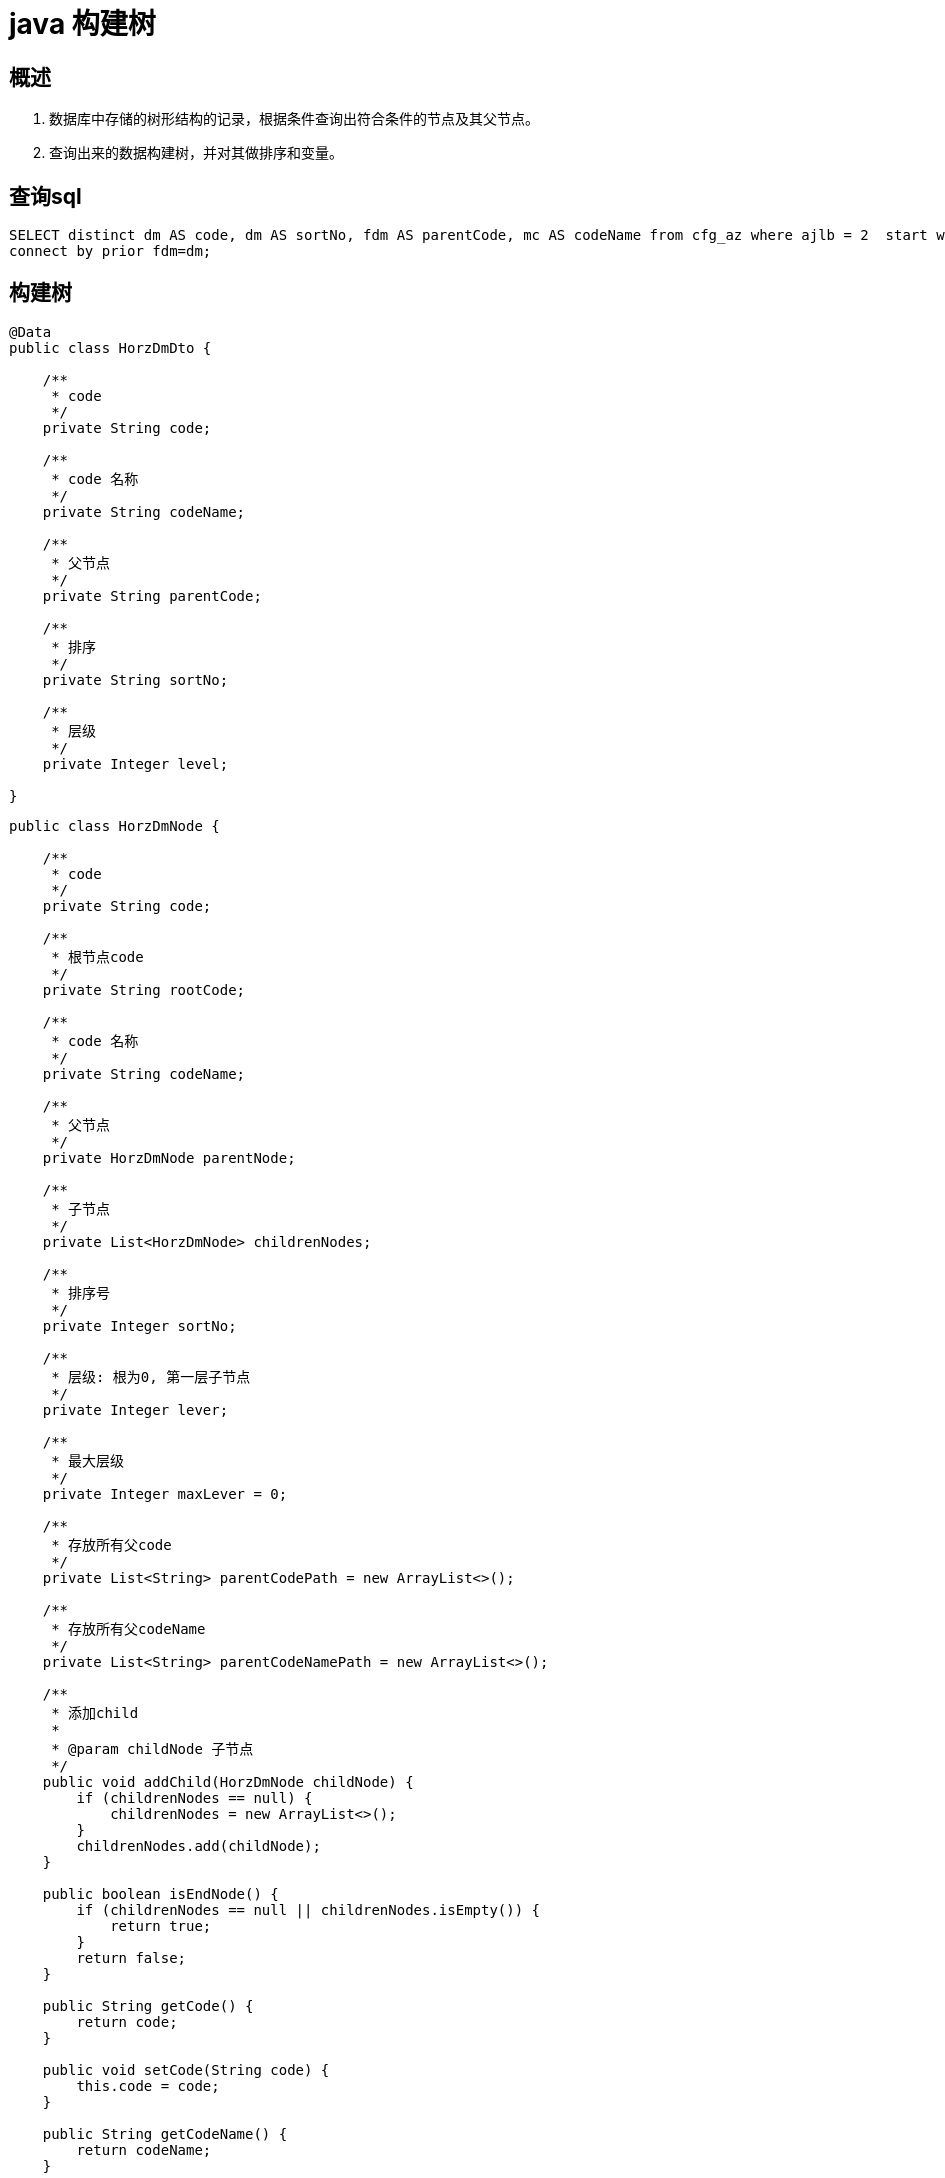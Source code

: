 = java 构建树

== 概述

. 数据库中存储的树形结构的记录，根据条件查询出符合条件的节点及其父节点。
. 查询出来的数据构建树，并对其做排序和变量。

== 查询sql

```
SELECT distinct dm AS code, dm AS sortNo, fdm AS parentCode, mc AS codeName from cfg_az where ajlb = 2  start with dm in ('90','4192','4148', '4162', '4232','103', '4166')
connect by prior fdm=dm;
```

== 构建树

```
@Data
public class HorzDmDto {

    /**
     * code
     */
    private String code;

    /**
     * code 名称
     */
    private String codeName;

    /**
     * 父节点
     */
    private String parentCode;

    /**
     * 排序
     */
    private String sortNo;

    /**
     * 层级
     */
    private Integer level;

}
```


```
public class HorzDmNode {

    /**
     * code
     */
    private String code;

    /**
     * 根节点code
     */
    private String rootCode;

    /**
     * code 名称
     */
    private String codeName;

    /**
     * 父节点
     */
    private HorzDmNode parentNode;

    /**
     * 子节点
     */
    private List<HorzDmNode> childrenNodes;

    /**
     * 排序号
     */
    private Integer sortNo;

    /**
     * 层级: 根为0, 第一层子节点
     */
    private Integer lever;

    /**
     * 最大层级
     */
    private Integer maxLever = 0;

    /**
     * 存放所有父code
     */
    private List<String> parentCodePath = new ArrayList<>();

    /**
     * 存放所有父codeName
     */
    private List<String> parentCodeNamePath = new ArrayList<>();

    /**
     * 添加child
     *
     * @param childNode 子节点
     */
    public void addChild(HorzDmNode childNode) {
        if (childrenNodes == null) {
            childrenNodes = new ArrayList<>();
        }
        childrenNodes.add(childNode);
    }

    public boolean isEndNode() {
        if (childrenNodes == null || childrenNodes.isEmpty()) {
            return true;
        }
        return false;
    }

    public String getCode() {
        return code;
    }

    public void setCode(String code) {
        this.code = code;
    }

    public String getCodeName() {
        return codeName;
    }

    public void setCodeName(String codeName) {
        this.codeName = codeName;
    }

    public HorzDmNode getParentNode() {
        return parentNode;
    }

    public void setParentNode(HorzDmNode parentNode) {
        this.parentNode = parentNode;
    }

    public List<HorzDmNode> getChildrenNodes() {
        return childrenNodes;
    }

    public void setChildrenNodes(List<HorzDmNode> childrenNodes) {
        this.childrenNodes = childrenNodes;
    }

    public Integer getSortNo() {
        return sortNo;
    }

    public void setSortNo(Integer sortNo) {
        this.sortNo = sortNo;
    }

    public Integer getLever() {
        return lever;
    }

    public void setLever(Integer lever) {
        this.lever = lever;
    }

    public Integer getMaxLever() {
        return maxLever;
    }

    public void setMaxLever(Integer maxLever) {
        if (maxLever > this.maxLever) {
            this.maxLever = maxLever;
        }
    }

    public List<String> getParentCodePath() {
        return parentCodePath;
    }

    public void setParentCodePath(List<String> parentCodePath) {
        this.parentCodePath = parentCodePath;
    }

    public String getRootCode() {
        return rootCode;
    }

    public void setRootCode(String rootCode) {
        this.rootCode = rootCode;
    }

    public List<String> getParentCodeNamePath() {
        return parentCodeNamePath;
    }

    public void setParentCodeNamePath(List<String> parentCodeNamePath) {
        this.parentCodeNamePath = parentCodeNamePath;
    }
}

```

```
public class HorzNodeTreeUtils {

    private static final Integer MAXNODELEV = 10;

    private static final Integer FIRSTLEVEL = 1;


    /**
     * 构建树结构
     *
     * @return 树
     */
    public static HorzDmNode buildTree(List<HorzDmDto> horzDmDtoList, String rootCode) {

        Map<String, List<HorzDmDto>> nodeMaps = horzDmDtoList.stream().collect(Collectors.groupingBy(HorzDmDto::getParentCode));

        HorzDmNode root = new HorzDmNode();
        root.setCode(rootCode);
        root.setRootCode(rootCode);

        createTree(root, root, nodeMaps, FIRSTLEVEL);
        return root;
    }

    /**
     * 递归构建树
     *
     * @param parentNode parentNode
     * @param nodeMaps   节点数根据parentId进行分组
     * @param level      层级
     * @return parentId 下的节点
     */
    private static void createTree(HorzDmNode root, HorzDmNode parentNode, Map<String, List<HorzDmDto>> nodeMaps, Integer level) {


        if (level <= MAXNODELEV) {

            if (nodeMaps.get(parentNode.getCode()) == null) {
                return;
            }
            root.setMaxLever(level);

            nodeMaps.get(parentNode.getCode()).forEach(dmDto -> {
                HorzDmNode treeNode = new HorzDmNode();
                treeNode.setCode(dmDto.getCode());
                treeNode.setCodeName(dmDto.getCodeName());
                treeNode.setLever(level);
                treeNode.setSortNo(Integer.valueOf(dmDto.getCode()));
                treeNode.setParentNode(parentNode);
                treeNode.getParentCodePath().addAll(parentNode.getParentCodePath());
                treeNode.getParentCodePath().add(parentNode.getCode());

                treeNode.getParentCodeNamePath().addAll(parentNode.getParentCodeNamePath());
                treeNode.getParentCodeNamePath().add(parentNode.getCodeName());

                parentNode.addChild(treeNode);
                createTree(root, treeNode, nodeMaps, level + 1);
            });

            parentNode.getChildrenNodes().sort(Comparator.comparing(HorzDmNode::getSortNo));
        }
    }

    public static void iteratorUnit(HorzDmNode currentNode, HorzDmNode root) {
        if (!root.getRootCode().equals(currentNode.getCode())) {
            if (currentNode.isEndNode()) {
                StringBuffer codeNameStr = new StringBuffer();
                currentNode.getParentCodeNamePath().stream().filter(StringUtils::isNotEmpty).forEach(codeName -> {
                    codeNameStr.append(codeName).append(": ");
                });
                codeNameStr.append(currentNode.getCodeName());
                System.out.println(codeNameStr.toString());
            }
        }
        if (!currentNode.isEndNode()) {
            List<HorzDmNode> list = currentNode.getChildrenNodes();
            if (list != null && list.size() > 0) {
                for (HorzDmNode nodeEle : list) {
                    iteratorUnit(nodeEle, root);
                }
            }
        }
        if (root.getRootCode().equals(currentNode.getCode())) {
            System.out.println("总记");
        }
        if (!root.getRootCode().equals(currentNode.getCode())) {
            if (!currentNode.isEndNode()) {
                StringBuffer codeNameStr = new StringBuffer();
                currentNode.getParentCodeNamePath().stream().filter(StringUtils::isNotEmpty).forEach(codeName -> {
                    codeNameStr.append(codeName).append(": ");
                });
                codeNameStr.append(currentNode.getCodeName());
                codeNameStr.append(": 小计");
                System.out.println(codeNameStr.toString());
            }
        }
    }



}

```
